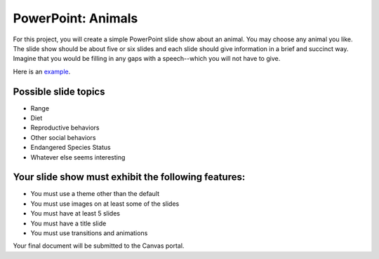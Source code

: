 PowerPoint: Animals
-------------------

For this project, you will create a simple PowerPoint slide show about an animal. You may choose any animal you like. The slide show should be about five or six slides and each slide should give information in a brief and succinct way. Imagine that you would be filling in any gaps with a speech--which you will not have to give.

Here is an `example <http://erickuha.com/primer/powerpoint_resources/Koala.pptx>`_.

Possible slide topics
~~~~~~~~~~~~~~~~~~~~~

* Range
* Diet
* Reproductive behaviors
* Other social behaviors
* Endangered Species Status
* Whatever else seems interesting

Your slide show must exhibit the following features:
~~~~~~~~~~~~~~~~~~~~~~~~~~~~~~~~~~~~~~~~~~~~~~~~~~~~

* You must use a theme other than the default
* You must use images on at least some of the slides
* You must have at least 5 slides
* You must have a title slide
* You must use transitions and animations

Your final document will be submitted to the Canvas portal.
